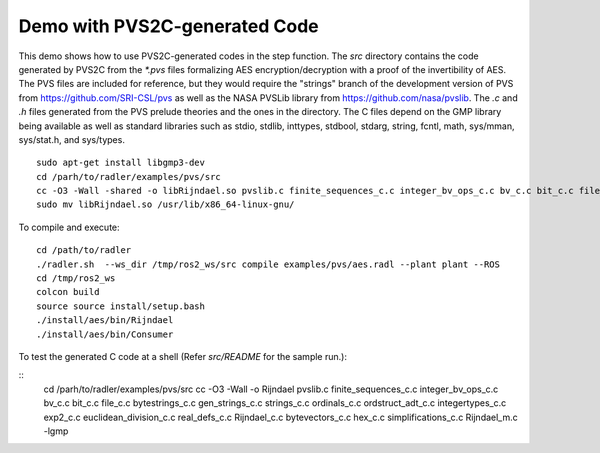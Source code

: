 Demo with PVS2C-generated Code  
==============================

This demo shows how to use PVS2C-generated codes in the step function. 
The `src` directory contains the code generated by PVS2C from the `*.pvs` files formalizing AES encryption/decryption with a proof of the invertibility of AES.
The PVS files are included for reference, but they would require the "strings" branch of the development version of PVS from https://github.com/SRI-CSL/pvs as well as the NASA PVSLib library from https://github.com/nasa/pvslib.
The `.c` and `.h` files generated from the PVS prelude theories and the ones in the directory.
The C files depend on the GMP library being available as well as standard libraries such as
stdio, stdlib, inttypes, stdbool, stdarg, string, fcntl, math, sys/mman, sys/stat.h, and sys/types.

::

  sudo apt-get install libgmp3-dev
  cd /parh/to/radler/examples/pvs/src
  cc -O3 -Wall -shared -o libRijndael.so pvslib.c finite_sequences_c.c integer_bv_ops_c.c bv_c.c bit_c.c file_c.c bytestrings_c.c gen_strings_c.c strings_c.c ordinals_c.c ordstruct_adt_c.c integertypes_c.c exp2_c.c euclidean_division_c.c real_defs_c.c Rijndael_c.c bytevectors_c.c hex_c.c simplifications_c.c Rijndael_m.c -lgmp -fPIC
  sudo mv libRijndael.so /usr/lib/x86_64-linux-gnu/

To compile and execute:

::
  
  cd /path/to/radler   
  ./radler.sh  --ws_dir /tmp/ros2_ws/src compile examples/pvs/aes.radl --plant plant --ROS
  cd /tmp/ros2_ws
  colcon build
  source source install/setup.bash
  ./install/aes/bin/Rijndael
  ./install/aes/bin/Consumer

To test the generated C code at a shell (Refer `src/README` for the sample run.):

:: 
  cd /parh/to/radler/examples/pvs/src
  cc -O3 -Wall -o Rijndael pvslib.c finite_sequences_c.c integer_bv_ops_c.c bv_c.c bit_c.c file_c.c bytestrings_c.c gen_strings_c.c strings_c.c ordinals_c.c ordstruct_adt_c.c integertypes_c.c exp2_c.c euclidean_division_c.c real_defs_c.c Rijndael_c.c bytevectors_c.c hex_c.c simplifications_c.c Rijndael_m.c -lgmp


